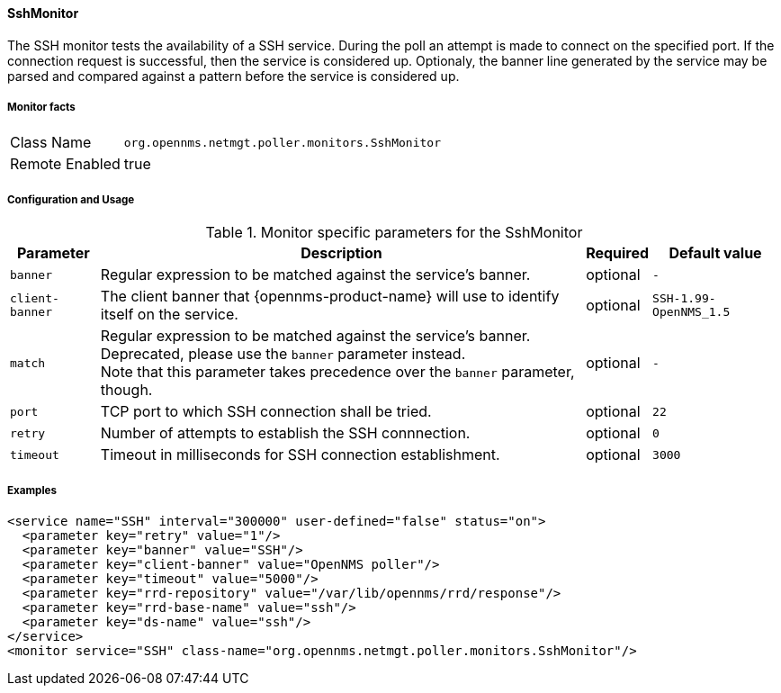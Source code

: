 
// Allow GitHub image rendering
:imagesdir: ../../../images

==== SshMonitor

The SSH monitor tests the availability of a SSH service.
During the poll an attempt is made to connect on the specified port. If the connection request is successful, then the service is considered up.
Optionaly, the banner line generated by the service may be parsed and compared against a pattern before the service is considered up.

===== Monitor facts

[options="autowidth"]
|===
| Class Name     | `org.opennms.netmgt.poller.monitors.SshMonitor`
| Remote Enabled | true
|===

===== Configuration and Usage

.Monitor specific parameters for the SshMonitor
[options="header, autowidth"]
|===
| Parameter       | Description                                                                    | Required | Default value
| `banner`        | Regular expression to be matched against the service's banner.                 | optional | `-`
| `client-banner` | The client banner that {opennms-product-name} will use to identify itself on the service.     | optional | `SSH-1.99-OpenNMS_1.5`
| `match`         | Regular expression to be matched against the service's banner. +
                    Deprecated, please use the `banner` parameter instead. +
                    Note that this parameter takes precedence over the `banner` parameter, though. | optional | `-`
| `port`          | TCP port to which SSH connection shall be tried.                               | optional | `22`
| `retry`         | Number of attempts to establish the SSH connnection.                           | optional | `0`
| `timeout`       | Timeout in milliseconds for SSH connection establishment.                      | optional | `3000`
|===

===== Examples

[source, xml]
----
<service name="SSH" interval="300000" user-defined="false" status="on">
  <parameter key="retry" value="1"/>
  <parameter key="banner" value="SSH"/>
  <parameter key="client-banner" value="OpenNMS poller"/>
  <parameter key="timeout" value="5000"/>
  <parameter key="rrd-repository" value="/var/lib/opennms/rrd/response"/>
  <parameter key="rrd-base-name" value="ssh"/>
  <parameter key="ds-name" value="ssh"/>
</service>
<monitor service="SSH" class-name="org.opennms.netmgt.poller.monitors.SshMonitor"/>
----
